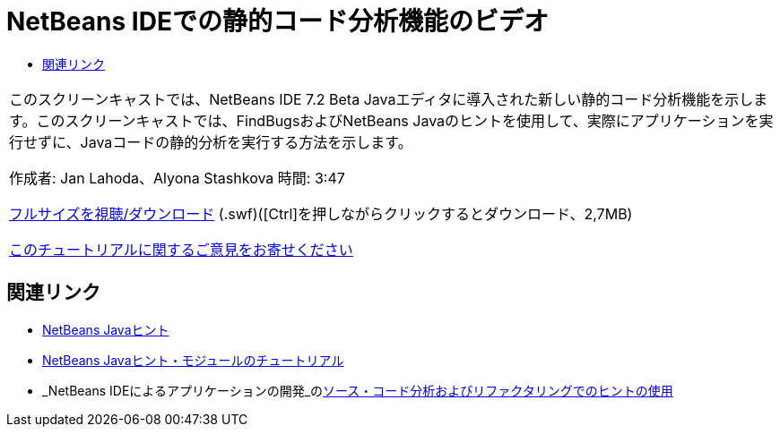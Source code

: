 // 
//     Licensed to the Apache Software Foundation (ASF) under one
//     or more contributor license agreements.  See the NOTICE file
//     distributed with this work for additional information
//     regarding copyright ownership.  The ASF licenses this file
//     to you under the Apache License, Version 2.0 (the
//     "License"); you may not use this file except in compliance
//     with the License.  You may obtain a copy of the License at
// 
//       http://www.apache.org/licenses/LICENSE-2.0
// 
//     Unless required by applicable law or agreed to in writing,
//     software distributed under the License is distributed on an
//     "AS IS" BASIS, WITHOUT WARRANTIES OR CONDITIONS OF ANY
//     KIND, either express or implied.  See the License for the
//     specific language governing permissions and limitations
//     under the License.
//

= NetBeans IDEでの静的コード分析機能のビデオ
:jbake-type: tutorial
:jbake-tags: tutorials 
:jbake-status: published
:syntax: true
:toc: left
:toc-title:
:description: NetBeans IDEでの静的コード分析機能のビデオ - Apache NetBeans
:keywords: Apache NetBeans, Tutorials, NetBeans IDEでの静的コード分析機能のビデオ

|===
|このスクリーンキャストでは、NetBeans IDE 7.2 Beta Javaエディタに導入された新しい静的コード分析機能を示します。このスクリーンキャストでは、FindBugsおよびNetBeans Javaのヒントを使用して、実際にアプリケーションを実行せずに、Javaコードの静的分析を実行する方法を示します。

作成者: Jan Lahoda、Alyona Stashkova 
時間: 3:47

link:http://bits.netbeans.org/media/code-inspect.swf[+フルサイズを視聴/ダウンロード+] (.swf)([Ctrl]を押しながらクリックするとダウンロード、2,7MB)


link:/about/contact_form.html?to=3&subject=Feedback:%20Video%20of%20the%20Static%20Analysis%20Feature%20in%20the%20NetBeans%20IDE[+このチュートリアルに関するご意見をお寄せください+]
 
|===


== 関連リンク

* link:http://wiki.netbeans.org/Java_Hints[+NetBeans Javaヒント+]
* link:http://platform.netbeans.org/tutorials/nbm-java-hint.html[+NetBeans Javaヒント・モジュールのチュートリアル+]
* _NetBeans IDEによるアプリケーションの開発_のlink:http://www.oracle.com/pls/topic/lookup?ctx=nb8000&id=NBDAG613[+ソース・コード分析およびリファクタリングでのヒントの使用+]
